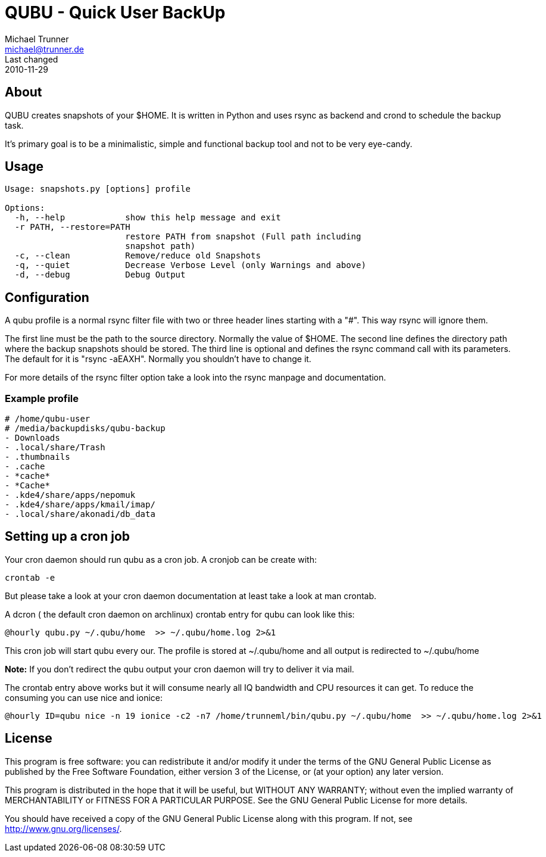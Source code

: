 = QUBU - Quick User BackUp
Michael Trunner <michael@trunner.de>
Last changed: 2010-11-29


== About

QUBU creates snapshots of your $HOME. It is written in Python and uses rsync as backend and crond to schedule the backup task.

It's primary goal is to be a minimalistic, simple and functional backup tool and not to be very eye-candy.

== Usage

----
Usage: snapshots.py [options] profile

Options:
  -h, --help            show this help message and exit
  -r PATH, --restore=PATH
                        restore PATH from snapshot (Full path including
                        snapshot path)
  -c, --clean           Remove/reduce old Snapshots
  -q, --quiet           Decrease Verbose Level (only Warnings and above)
  -d, --debug           Debug Output
----

== Configuration

A qubu profile is a normal rsync filter file with two or three header lines starting with a "#". This way rsync will ignore them.

The first line must be the path to the source directory. Normally the value of $HOME.
The second line defines the directory path where the backup snapshots should be stored.
The third line is optional and defines the rsync command call with its parameters. The default for it is "rsync -aEAXH". Normally you shouldn't have to change it.

For more details of the rsync filter option take a look into the rsync manpage and documentation. 

=== Example profile

----
# /home/qubu-user
# /media/backupdisks/qubu-backup
- Downloads
- .local/share/Trash
- .thumbnails
- .cache
- *cache*
- *Cache*
- .kde4/share/apps/nepomuk
- .kde4/share/apps/kmail/imap/
- .local/share/akonadi/db_data
----

== Setting up a cron job

Your cron daemon should run qubu as a cron job. A cronjob can be create with:

----
crontab -e
----

But please take a look at your cron daemon documentation at least take a look at +man crontab+.

A dcron ( the default cron daemon on archlinux)  crontab entry for qubu can look like this:

----
@hourly qubu.py ~/.qubu/home  >> ~/.qubu/home.log 2>&1
----

This cron job will start qubu every our. The profile is stored at ~/.qubu/home and all output is redirected to ~/.qubu/home

*Note:* If you don't redirect the qubu output your cron daemon will try to deliver it via mail.

The crontab entry above works but it will consume nearly all IQ bandwidth and CPU resources it can get.
To reduce the consuming you can use +nice+ and +ionice+:

----
@hourly ID=qubu nice -n 19 ionice -c2 -n7 /home/trunneml/bin/qubu.py ~/.qubu/home  >> ~/.qubu/home.log 2>&1
----

== License

This program is free software: you can redistribute it and/or modify
it under the terms of the GNU General Public License as published by
the Free Software Foundation, either version 3 of the License, or
(at your option) any later version.

This program is distributed in the hope that it will be useful,
but WITHOUT ANY WARRANTY; without even the implied warranty of
MERCHANTABILITY or FITNESS FOR A PARTICULAR PURPOSE.  See the
GNU General Public License for more details.

You should have received a copy of the GNU General Public License
along with this program.  If not, see <http://www.gnu.org/licenses/>.

